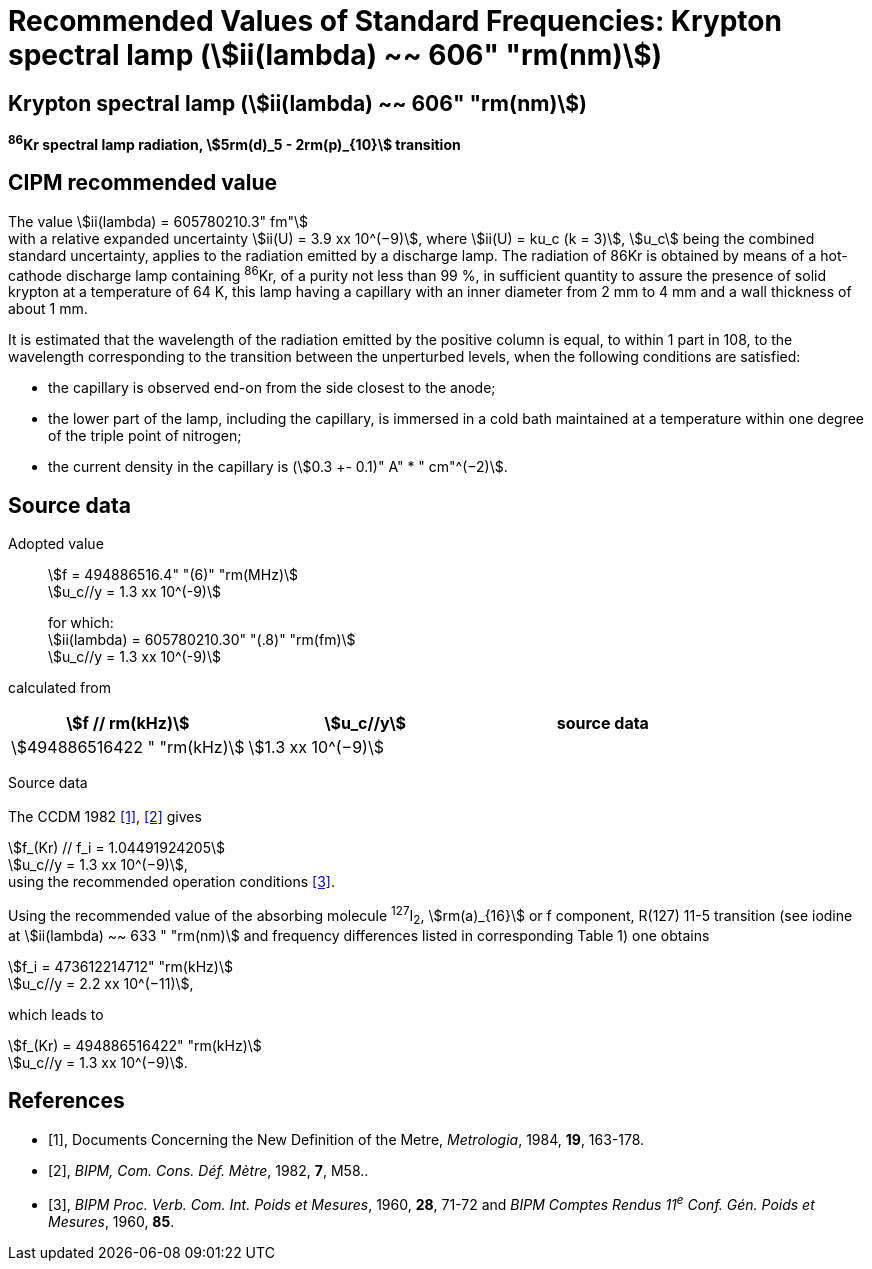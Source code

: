 = Recommended Values of Standard Frequencies: Krypton spectral lamp (stem:[ii(lambda) ~~ 606" "rm(nm)])
:appendix-id: 2
:partnumber: 2.13
:edition: 9
:copyright-year: 2003
:language: en
:docnumber: SI MEP M REC 606nm
:title-appendix-en: Recommended values of standard frequencies for applications including the practical realization of the metre and secondary representations of the second
:title-appendix-fr: Valeurs recommandées des fréquences étalons destinées à la mise en pratique de la définition du mètre et aux représentations secondaires de la seconde
:title-part-en: Krypton spectral lamp (stem:[ii(lambda) ~~ 606" "rm(nm)])
:title-part-fr: Krypton spectral lamp (stem:[ii(lambda) ~~ 606" "rm(nm)])
:title-en: The International System of Units
:title-fr: Le système international d’unités
:doctype: mise-en-pratique
:committee-acronym: CCL-CCTF-WGFS
:committee-en: CCL-CCTF Frequency Standards Working Group
:si-aspect: m_c_deltanu
:docstage: in-force
:confirmed-date:
:revdate:
:docsubstage: 60
:imagesdir: images
:mn-document-class: bipm
:mn-output-extensions: xml,html,pdf,rxl
:local-cache-only:
:data-uri-image:

== Krypton spectral lamp (stem:[ii(lambda) ~~ 606" "rm(nm)])

*^86^Kr spectral lamp radiation, stem:[5rm(d)_5 - 2rm(p)_{10}] transition*

== CIPM recommended value

The value stem:[ii(lambda) = 605780210.3" fm"] +
with a relative expanded uncertainty stem:[ii(U) = 3.9 xx 10^(−9)], where stem:[ii(U) = ku_c (k = 3)], stem:[u_c] being the combined standard uncertainty, applies to the radiation emitted by a discharge lamp. The radiation of 86Kr is obtained by means of a hot-cathode discharge lamp containing ^86^Kr, of a purity not less than 99 %, in sufficient quantity to assure the presence of solid krypton at a temperature of 64 K, this lamp having a capillary with an inner diameter from 2 mm to 4 mm and a wall thickness of about 1 mm.

It is estimated that the wavelength of the radiation emitted by the positive column is equal, to within 1 part in 108, to the wavelength corresponding to the transition between the unperturbed levels, when the following conditions are satisfied:

* the capillary is observed end-on from the side closest to the anode;
* the lower part of the lamp, including the capillary, is immersed in a cold bath maintained at a temperature within one degree of the triple point of nitrogen;
* the current density in the capillary is (stem:[0.3 +- 0.1)" A" * " cm"^(−2)].

== Source data

Adopted value:: stem:[f = 494886516.4" "(6)" "rm(MHz)] +
stem:[u_c//y = 1.3 xx 10^(-9)]
+
for which: +
stem:[ii(lambda) = 605780210.30" "(.8)" "rm(fm)] +
stem:[u_c//y = 1.3 xx 10^(-9)]

calculated from

[%unnumbered]
|===
h| stem:[f // rm(kHz)] h| stem:[u_c//y] h| source data

| stem:[494886516422 " "rm(kHz)] | stem:[1.3 xx 10^(−9)] | <<sec2-1>>
|===


Source data

[[sec2-1]]
=== {blank}

The CCDM 1982 <<docs-metre>>, <<bipm-metre>> gives

[align=left]
stem:[f_(Kr) // f_i = 1.04491924205] +
stem:[u_c//y = 1.3 xx 10^(−9)], +
using the recommended operation conditions <<bipmx2>>.

Using the recommended value of the absorbing molecule ^127^I~2~, stem:[rm(a)_{16}] or f component, R(127) 11-5 transition (see iodine at stem:[ii(lambda) ~~ 633 " "rm(nm)] and frequency differences listed in corresponding Table 1) one obtains

[align=left]
stem:[f_i = 473612214712" "rm(kHz)] +
stem:[u_c//y = 2.2 xx 10^(−11)],

[align=left]
which leads to

[align=left]
stem:[f_(Kr) = 494886516422" "rm(kHz)] +
stem:[u_c//y = 1.3 xx 10^(−9)].


[bibliography]
== References

* [[[docs-metre,1]]], Documents Concerning the New Definition of the Metre, _Metrologia_, 1984, *19*, 163-178.

* [[[bipm-metre,2]]], _BIPM, Com. Cons. Déf. Mètre_, 1982, *7*, M58..

* [[[bipmx2,3]]], _BIPM Proc. Verb. Com. Int. Poids et Mesures_, 1960, *28*, 71-72 and _BIPM Comptes Rendus 11^e^ Conf. Gén. Poids et Mesures_, 1960, *85*.
